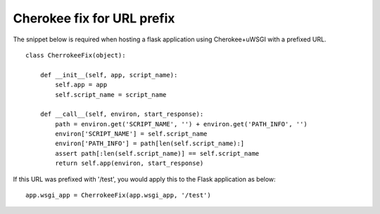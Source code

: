 Cherokee fix for URL prefix
===========================

The snippet below is required when hosting a flask application using
Cherokee+uWSGI with a prefixed URL.


::

    class CherrokeeFix(object):
    
        def __init__(self, app, script_name):
            self.app = app
            self.script_name = script_name
    
        def __call__(self, environ, start_response):
            path = environ.get('SCRIPT_NAME', '') + environ.get('PATH_INFO', '')
            environ['SCRIPT_NAME'] = self.script_name
            environ['PATH_INFO'] = path[len(self.script_name):]
            assert path[:len(self.script_name)] == self.script_name
            return self.app(environ, start_response)


If this URL was prefixed with '/test', you would apply this to the
Flask application as below:


::

    app.wsgi_app = CherrokeeFix(app.wsgi_app, '/test')

